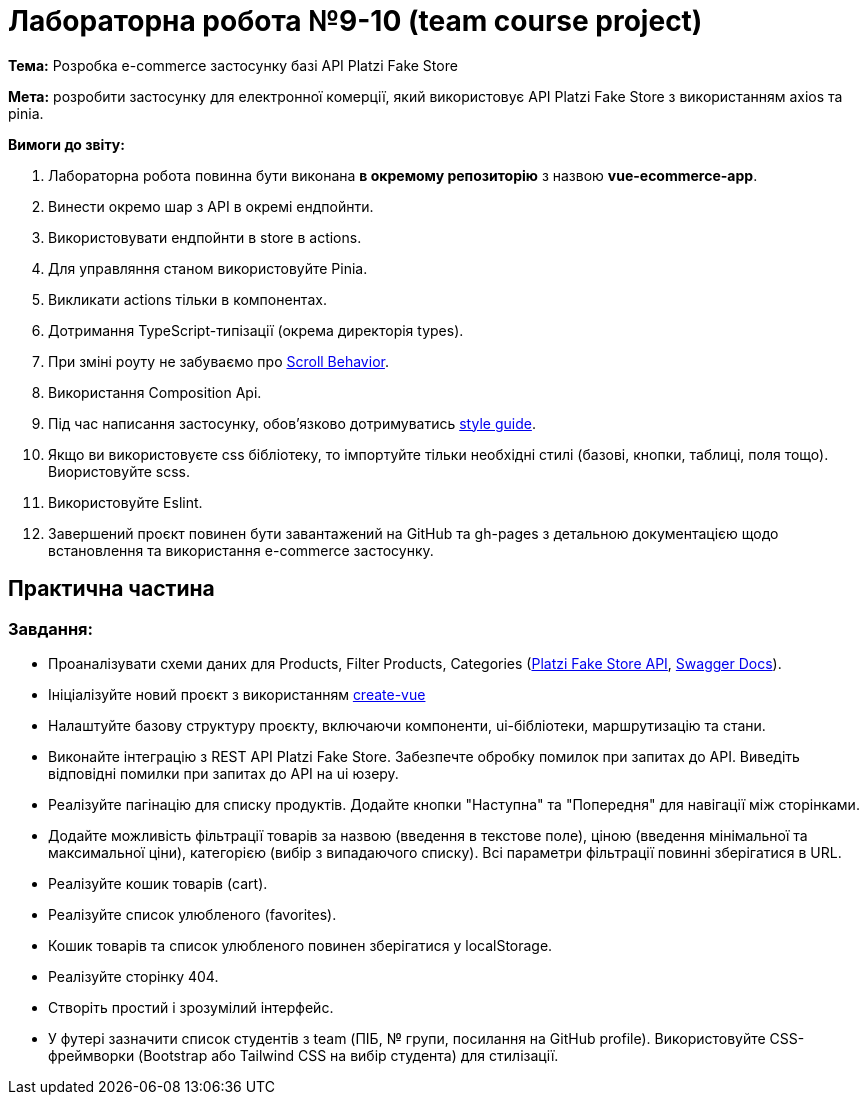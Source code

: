 = Лабораторна робота №9-10 (team course project)

*Тема:* Розробка e-commerce застосунку базі API Platzi Fake Store

*Мета:* розробити застосунку для електронної комерції, який використовує API Platzi Fake Store з використанням axios та pinia.

*Вимоги до звіту:*

. Лабораторна робота повинна бути виконана *в окремому репозиторію* з назвою *vue-ecommerce-app*.
. Винести окремо шар з API в окремі ендпойнти.
. Використовувати ендпойнти в store в actions.
. Для управляння станом використовуйте Pinia.
. Викликати actions тільки в компонентах.
. Дотримання TypeScript-типізації (окрема директорія types).
. При зміні роуту не забуваємо про https://router.vuejs.org/guide/advanced/scroll-behavior[Scroll Behavior].
. Використання Composition Api.
. Під час написання застосунку, обов'язково дотримуватись https://ua.vuejs.org/style-guide/[style guide].
. Якщо ви використовуєте css бібліотеку, то імпортуйте тільки необхідні стилі (базові, кнопки, таблиці, поля тощо).
Виористовуйте scss.
. Використовуйте Eslint.
. Завершений проєкт повинен бути завантажений на GitHub та gh-pages з детальною документацією щодо встановлення та використання e-commerce застосунку.

== Практична частина

=== Завдання:

** Проаналізувати схеми даних для Products, Filter Products, Categories (https://fakeapi.platzi.com/en/about/introduction/[Platzi Fake Store API], https://api.escuelajs.co/docs[Swagger Docs]).
** Ініціалізуйте новий проєкт з використанням https://vuejs.org/guide/quick-start.html#creating-a-vue-application[create-vue]
** Налаштуйте базову структуру проєкту, включаючи компоненти, ui-бібліотеки, маршрутизацію та стани.
** Виконайте інтеграцію з REST API Platzi Fake Store.
Забезпечте обробку помилок при запитах до API.
Виведіть відповідні помилки при запитах до API на ui юзеру.
** Реалізуйте пагінацію для списку продуктів.
Додайте кнопки "Наступна" та "Попередня" для навігації між сторінками.
** Додайте можливість фільтрації товарів за назвою (введення в текстове поле), ціною (введення мінімальної та максимальної ціни), категорією (вибір з випадаючого списку).
Всі параметри фільтрації повинні зберігатися в URL.
** Реалізуйте кошик товарів (cart).
** Реалізуйте список улюбленого (favorites).
** Кошик товарів та список улюбленого повинен зберігатися у localStorage.
** Реалізуйте сторінку 404.
** Створіть простий і зрозумілий інтерфейс.
** У футері зазначити список студентів з team (ПІБ, № групи, посилання на GitHub profile).
Використовуйте CSS-фреймворки (Bootstrap або Tailwind CSS на вибір студента) для стилізації.